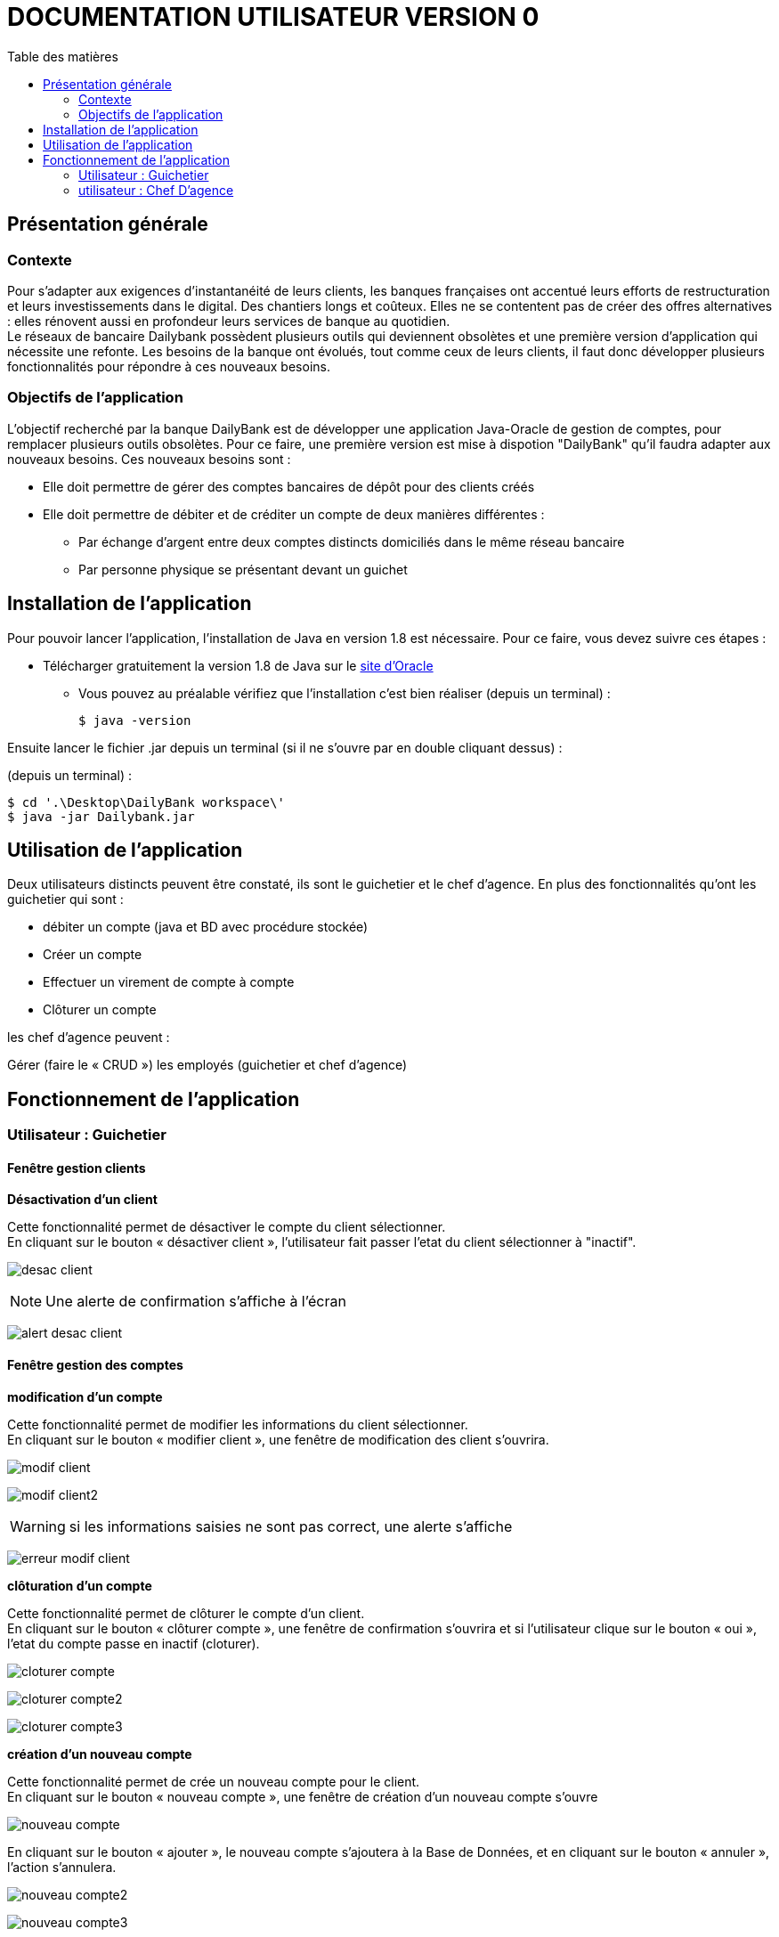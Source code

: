 # DOCUMENTATION UTILISATEUR VERSION 0
:toc: left
:toc-title: Table des matières
:icons: font
:nofooter:

## Présentation générale

### Contexte 

Pour s’adapter aux exigences d’instantanéité de leurs clients, les banques françaises ont accentué leurs efforts de restructuration et leurs investissements dans le digital. Des chantiers longs et coûteux. Elles ne se contentent pas de créer des offres alternatives : elles rénovent aussi en profondeur leurs services de banque au quotidien. +
Le réseaux de bancaire Dailybank possèdent plusieurs outils qui deviennent obsolètes et une première version d’application qui nécessite une refonte. Les besoins de la banque ont évolués, tout comme ceux de leurs clients, il faut donc développer plusieurs fonctionnalités pour répondre à ces nouveaux besoins.

### Objectifs de l'application

L’objectif recherché par la banque DailyBank est de développer une application Java-Oracle de gestion de comptes, pour remplacer plusieurs outils obsolètes.
Pour ce faire, une première version est mise à dispotion "DailyBank" qu’il faudra adapter aux nouveaux besoins.
Ces nouveaux besoins sont :

* Elle doit permettre de gérer des comptes bancaires de dépôt pour des clients créés

* Elle doit permettre de débiter et de créditer un compte de deux manières différentes :

** Par échange d’argent entre deux comptes distincts domiciliés dans le même réseau bancaire

** Par personne physique se présentant devant un guichet

## Installation de l'application

Pour pouvoir lancer l'application, l'installation de Java en version 1.8 est nécessaire.
Pour ce faire, vous devez  suivre ces étapes : 

* Télécharger gratuitement la version 1.8 de Java sur le https://www.java.com/fr/download/[site d'Oracle]
** Vous pouvez au préalable vérifiez que l'installation c'est bien réaliser (depuis un terminal) :

    $ java -version 

Ensuite lancer le fichier .jar depuis un terminal (si il ne s'ouvre par en double cliquant dessus) :

(depuis un terminal) :

    $ cd '.\Desktop\DailyBank workspace\'
    $ java -jar Dailybank.jar



## Utilisation de l'application

Deux utilisateurs distincts peuvent être constaté, ils sont le guichetier et le chef d'agence. En plus des fonctionnalités qu'ont les guichetier qui sont :

* débiter un compte (java et BD avec procédure stockée)

* Créer un compte

* Effectuer un virement de compte à compte

* Clôturer un compte

les chef d'agence peuvent :

Gérer (faire le « CRUD ») les employés (guichetier et chef d’agence)

## Fonctionnement de l'application

### Utilisateur : Guichetier

#### Fenêtre gestion clients 

*Désactivation d'un client*

Cette fonctionnalité permet de désactiver le compte du client sélectionner. +
En cliquant sur le bouton « désactiver client », l'utilisateur fait passer l'etat du client sélectionner à "inactif".

image:img/desac-client.png[]

NOTE: Une alerte de confirmation s'affiche à l'écran

image:img/alert-desac-client.png[]

#### Fenêtre gestion des comptes

*modification d'un compte*

Cette fonctionnalité permet de modifier les informations du client sélectionner. +
En cliquant sur le bouton « modifier client », une fenêtre de modification des client s'ouvrira.

image:img/modif-client.png[]

image:img/modif-client2.png[]

WARNING: si les informations saisies ne sont pas correct, une alerte s'affiche

image:img/erreur-modif-client.png[]

*clôturation d'un compte*

Cette fonctionnalité permet de clôturer le compte d'un client. +
En cliquant sur le bouton « clôturer compte », une fenêtre de confirmation s'ouvrira et si l'utilisateur clique sur le bouton «  oui », l'etat du compte passe en inactif (cloturer).

image:img/cloturer-compte.png[]

image:img/cloturer-compte2.png[]

image:img/cloturer-compte3.png[]

*création d'un nouveau compte*

Cette fonctionnalité permet de crée un nouveau compte pour le client. +
En cliquant sur le bouton « nouveau compte », une fenêtre de création d'un nouveau compte s'ouvre

image:img/nouveau-compte.png[]

En cliquant sur le bouton « ajouter », le nouveau compte s'ajoutera à la Base de Données, et en cliquant sur le bouton « annuler », l'action s'annulera.

image:img/nouveau-compte2.png[]

image:img/nouveau-compte3.png[]

*modification d'un compte*

Cette fonctionnalité permet de modifier le compte d'un client. + 
En cliquant sur le bouton « modifier compte », une fenêtre de modification du compte sélectionner s'ouvre

image:img/modifier-compte.png[]

image:img/modifier-compte2.png[]

En cliquant sur le bouton « modifier » cela aura pour effet de modifier le compte dans la Base de Données et en cliquant sur le bouton « annuler » cela annulera l'action

image:img/modifier-compte3.png[]

image:img/modifier-compte4.png[]

#### Fenêtre gestion des opérations

*enregistrer un débit*

Cette fonctionnalité permet d'enregistrer un débit sur le compte d'un client. +
En cliquant sur le bouton « enregistrer débit », une fenêtre d'enregistrement de débit s'ouvrira

image:img/enregistrer-debit.png[]
image:img/enregistrer-debit2.png[]

En cliquant sur le bouton « effectuer débit », cela aura pour effet de retirer le montant du débit sur le compte dans la Base de Données, et en cliquant sur le bouton « annuler débit » cela annulera l'action.

image:img/enregistrer-debit3.png[]
image:img/enregistrer-debit4.png[]

WARNING: Le montant à débiter ne peut pas dépasser le découvert autorisé du compte

image:img/enregistrer-debit5.png[]

NOTE: le type d'opération peut être "espèces" ou carte bancaire

image:img/enregistrer-debit6.png[]

*enregistrer un crédit*

Cette fonctionnalité permet d'enregistrer un crédit sur le compte d'un client +
En cliquant sur le bouton « enregistrer crédit » une fenêtre d'enregistrement de crédit s'ouvrira

image:img/credit.png[]

image:img/credit2.png[]

En cliquant sur le bouton « effectuer crédit », cela aura pour effet d'ajouter le montant du crédit sur le compte dans la Base de Données et en cliquant sur le bouton « annuler crédit » cela annulera l'action

image:img/credit3.png[]

image:img/credit4.png[]

WARNING: si le montant est trop élevé, une exception est levé

image:img/credit5.png[]

NOTE: le type d'opération peut être "espèces" ou "chèque"

image:img/credit6.png[]

*réaliser un virement*

Cette fonctionnalité permet de réaliser un virement de compte à compte. +
En cliquant sur le bouton « enregistrer virement » une fenêtre d'enregistrement d'un  s'ouvrira

image:img/virement.png[]
image:img/virement2.png[]

En cliquant sur le bouton « effectuer virement » cela aura pour effet de transférer le montant sélection du compte vers le compte portant l'id enregistrer et en cliquant sur le bouton « annuler virement » l'action sera annuler

image:img/virement3.png[]
image:img/virement4.png[]

WARNING: si le découvert est dépassé, une fenêtre d'Exception s'ouvre

image:img/virement5.png[]

### utilisateur : Chef D'agence

NOTE: Ces fonctionnalités ne sont disponible que pour les comptes ayant les droits d'accès "Chef d'Agence"

*rechercher les employés*

Cette fonctionnalité permet de rechercher les employés dans l'Agence bancaire. +
En cliquant sur le bouton « rechercher » les information des employés s'afficheront dans la fenêtre

image:img/recherche-employe.png[]
image:img/recherche-employe2.png[]


*modification d'un employé*

Cette fonctionnalité permet de modifié les informations de l'employé sélectionné. +
En cliquant sur le bouton « modifier employé » une fenêtre de modification des employés s'ouvre.

image:img/modifier-employe.png[]

image:img/modifier-employe2.png[]

En cliquant sur le bouton « modifier » les nouvelles informations de l'employés s'enregistreront dans la Base de Données et en cliquant sur le bouton « annuler » cela annulera l'action

image:img/modifier-employe3.png[]
image:img/modifier-employe4.png[]

WARNING: si une information saisies n'est pas correct, une fenêtre d'alerte s'ouvrira

image:img/modifier-employe5.png[]

*Désactivation d'un employé*


*création d'un employé*

Cette fonctionnalité permet de créer un employé. +
En cliquant sur le bouton « nouveau employé » une fenêtre de création d'un employé s'ouvre.

image:img/creer-employe.png[]
image:img/creer-employe2.png[]

En cliquant sur le bouton « ajouter » la création de l'employé sera enregistrer dans la Base de Données et en cliquant sur le bouton « annuler », cela annulera l'action.

image:img/creer-employe3.png[]
image:img/creer-employe4.png[]

WARNING: si l'une des informations n'est pas correct, une fenêtre d'alerte s'affiche

image:img/creer-employe5.png[]
